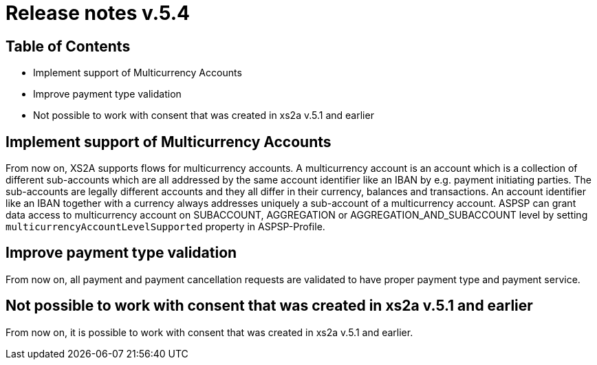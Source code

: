 = Release notes v.5.4

== Table of Contents

* Implement support of Multicurrency Accounts
* Improve payment type validation
* Not possible to work with consent that was created in xs2a v.5.1 and earlier

== Implement support of Multicurrency Accounts

From now on, XS2A supports flows for multicurrency accounts.
A multicurrency account is an account which is a collection of different sub-accounts which are all addressed by the same account identifier like an IBAN by e.g. payment initiating parties.
The sub-accounts are legally different accounts and they all differ in their currency, balances and transactions.
An account identifier like an IBAN together with a currency always addresses uniquely a sub-account of a multicurrency account.
ASPSP can grant data access to multicurrency account on SUBACCOUNT, AGGREGATION or AGGREGATION_AND_SUBACCOUNT level by setting `multicurrencyAccountLevelSupported` property in ASPSP-Profile.

== Improve payment type validation

From now on, all payment and payment cancellation requests are validated to have proper
payment type and payment service.

== Not possible to work with consent that was created in xs2a v.5.1 and earlier

From now on, it is possible to work with consent that was created in xs2a v.5.1 and earlier.

